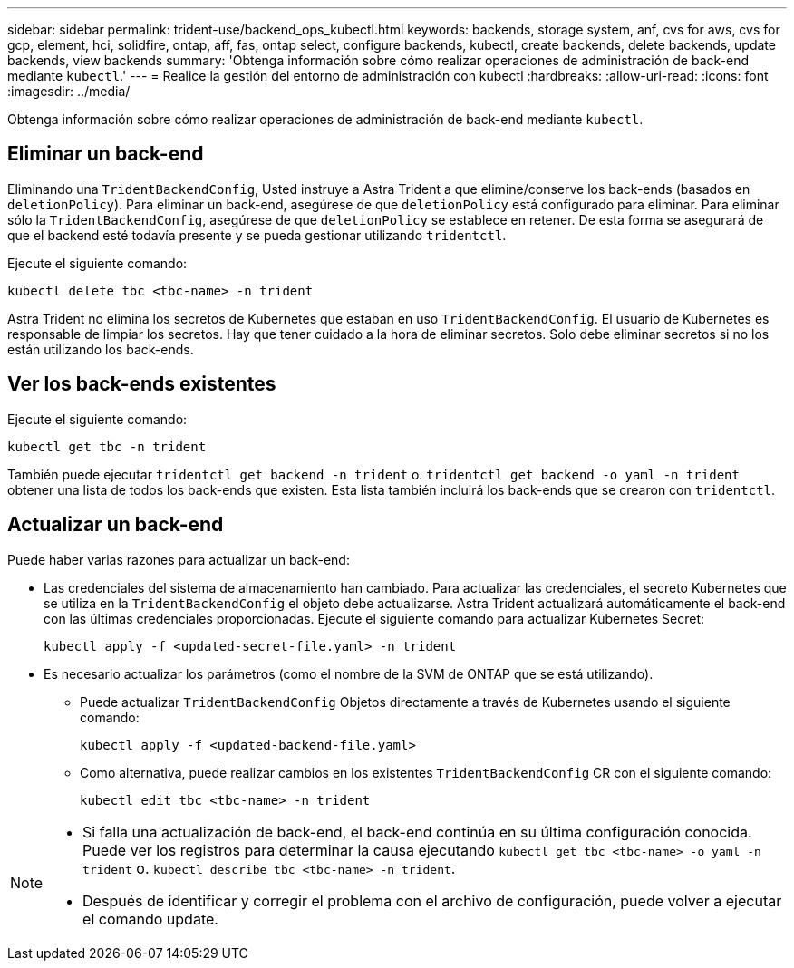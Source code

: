 ---
sidebar: sidebar 
permalink: trident-use/backend_ops_kubectl.html 
keywords: backends, storage system, anf, cvs for aws, cvs for gcp, element, hci, solidfire, ontap, aff, fas, ontap select, configure backends, kubectl, create backends, delete backends, update backends, view backends 
summary: 'Obtenga información sobre cómo realizar operaciones de administración de back-end mediante `kubectl`.' 
---
= Realice la gestión del entorno de administración con kubectl
:hardbreaks:
:allow-uri-read: 
:icons: font
:imagesdir: ../media/


[role="lead"]
Obtenga información sobre cómo realizar operaciones de administración de back-end mediante `kubectl`.



== Eliminar un back-end

Eliminando una `TridentBackendConfig`, Usted instruye a Astra Trident a que elimine/conserve los back-ends (basados en `deletionPolicy`). Para eliminar un back-end, asegúrese de que `deletionPolicy` está configurado para eliminar. Para eliminar sólo la `TridentBackendConfig`, asegúrese de que `deletionPolicy` se establece en retener. De esta forma se asegurará de que el backend esté todavía presente y se pueda gestionar utilizando `tridentctl`.

Ejecute el siguiente comando:

[listing]
----
kubectl delete tbc <tbc-name> -n trident
----
Astra Trident no elimina los secretos de Kubernetes que estaban en uso `TridentBackendConfig`. El usuario de Kubernetes es responsable de limpiar los secretos. Hay que tener cuidado a la hora de eliminar secretos. Solo debe eliminar secretos si no los están utilizando los back-ends.



== Ver los back-ends existentes

Ejecute el siguiente comando:

[listing]
----
kubectl get tbc -n trident
----
También puede ejecutar `tridentctl get backend -n trident` o. `tridentctl get backend -o yaml -n trident` obtener una lista de todos los back-ends que existen. Esta lista también incluirá los back-ends que se crearon con `tridentctl`.



== Actualizar un back-end

Puede haber varias razones para actualizar un back-end:

* Las credenciales del sistema de almacenamiento han cambiado. Para actualizar las credenciales, el secreto Kubernetes que se utiliza en la `TridentBackendConfig` el objeto debe actualizarse. Astra Trident actualizará automáticamente el back-end con las últimas credenciales proporcionadas. Ejecute el siguiente comando para actualizar Kubernetes Secret:
+
[listing]
----
kubectl apply -f <updated-secret-file.yaml> -n trident
----
* Es necesario actualizar los parámetros (como el nombre de la SVM de ONTAP que se está utilizando).
+
** Puede actualizar `TridentBackendConfig` Objetos directamente a través de Kubernetes usando el siguiente comando:
+
[listing]
----
kubectl apply -f <updated-backend-file.yaml>
----
** Como alternativa, puede realizar cambios en los existentes `TridentBackendConfig` CR con el siguiente comando:
+
[listing]
----
kubectl edit tbc <tbc-name> -n trident
----




[NOTE]
====
* Si falla una actualización de back-end, el back-end continúa en su última configuración conocida. Puede ver los registros para determinar la causa ejecutando `kubectl get tbc <tbc-name> -o yaml -n trident` o. `kubectl describe tbc <tbc-name> -n trident`.
* Después de identificar y corregir el problema con el archivo de configuración, puede volver a ejecutar el comando update.


====